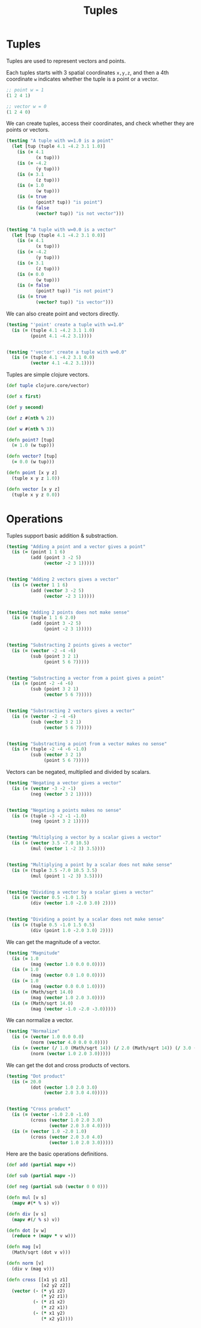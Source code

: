 #+TITLE: Tuples
#+EXPORT_FILE_NAME: ../doc/tuples.html
#+PROPERTY: header-args :exports code :tangle no

* Tuples

  Tuples are used to represent vectors and points.

  Each tuples starts with 3 spatial coordinates =x,y,z=, and then a 4th coordinate =w= indicates whether the tuple is a point or a vector.

  #+BEGIN_SRC clojure
  ;; point w = 1
  (1 2 4 1)

  ;; vector w = 0
  (1 2 4 0)
  #+END_SRC

  We can create tuples, access their coordinates, and check whether they are points or vectors.

  #+NAME: tuples_create_test
  #+BEGIN_SRC clojure
  (testing "A tuple with w=1.0 is a point"
    (let [tup (tuple 4.1 -4.2 3.1 1.0)]
      (is (= 4.1
             (x tup)))
      (is (= -4.2
             (y tup)))
      (is (= 3.1
             (z tup)))
      (is (= 1.0
             (w tup)))
      (is (= true
             (point? tup)) "is point")
      (is (= false
             (vector? tup)) "is not vector")))


  (testing "A tuple with w=0.0 is a vector"
    (let [tup (tuple 4.1 -4.2 3.1 0.0)]
      (is (= 4.1
             (x tup)))
      (is (= -4.2
             (y tup)))
      (is (= 3.1
             (z tup)))
      (is (= 0.0
             (w tup)))
      (is (= false
             (point? tup)) "is not point")
      (is (= true
             (vector? tup)) "is vector")))
  #+END_SRC

  We can also create point and vectors directly.

  #+NAME: tuples_create_point_vector_test
  #+BEGIN_SRC clojure
  (testing "'point' create a tuple with w=1.0"
    (is (= (tuple 4.1 -4.2 3.1 1.0)
           (point 4.1 -4.2 3.1))))


  (testing "'vector' create a tuple with w=0.0"
    (is (= (tuple 4.1 -4.2 3.1 0.0)
           (vector 4.1 -4.2 3.1))))
  #+END_SRC

  Tuples are simple clojure vectors.

  #+NAME: tuples_create
  #+BEGIN_SRC clojure
  (def tuple clojure.core/vector)

  (def x first)

  (def y second)

  (def z #(nth % 2))

  (def w #(nth % 3))

  (defn point? [tup]
    (= 1.0 (w tup)))

  (defn vector? [tup]
    (= 0.0 (w tup)))

  (defn point [x y z]
    (tuple x y z 1.0))

  (defn vector [x y z]
    (tuple x y z 0.0))
  #+END_SRC

* Operations

  Tuples support basic addition & substraction.

  #+NAME: tuples_add_sub_test
  #+BEGIN_SRC clojure
  (testing "Adding a point and a vector gives a point"
    (is (= (point 1 1 6)
           (add (point 3 -2 5)
                (vector -2 3 1)))))


  (testing "Adding 2 vectors gives a vector"
    (is (= (vector 1 1 6)
           (add (vector 3 -2 5)
                (vector -2 3 1)))))


  (testing "Adding 2 points does not make sense"
    (is (= (tuple 1 1 6 2.0)
           (add (point 3 -2 5)
                (point -2 3 1)))))


  (testing "Substracting 2 points gives a vector"
    (is (= (vector -2 -4 -6)
           (sub (point 3 2 1)
                (point 5 6 7)))))


  (testing "Substracting a vector from a point gives a point"
    (is (= (point -2 -4 -6)
           (sub (point 3 2 1)
                (vector 5 6 7)))))


  (testing "Substracting 2 vectors gives a vector"
    (is (= (vector -2 -4 -6)
           (sub (vector 3 2 1)
                (vector 5 6 7)))))


  (testing "Substracting a point from a vector makes no sense"
    (is (= (tuple -2 -4 -6 -1.0)
           (sub (vector 3 2 1)
                (point 5 6 7)))))
  #+END_SRC

  Vectors can be negated, multiplied and divided by scalars.

  #+NAME: tuples_neg_mul_div_test
  #+BEGIN_SRC clojure
  (testing "Negating a vector gives a vector"
    (is (= (vector -3 -2 -1)
           (neg (vector 3 2 1)))))


  (testing "Negating a points makes no sense"
    (is (= (tuple -3 -2 -1 -1.0)
           (neg (point 3 2 1)))))


  (testing "Multiplying a vector by a scalar gives a vector"
    (is (= (vector 3.5 -7.0 10.5)
           (mul (vector 1 -2 3) 3.5))))


  (testing "Multiplying a point by a scalar does not make sense"
    (is (= (tuple 3.5 -7.0 10.5 3.5)
           (mul (point 1 -2 3) 3.5))))


  (testing "Dividing a vector by a scalar gives a vector"
    (is (= (vector 0.5 -1.0 1.5)
           (div (vector 1.0 -2.0 3.0) 2))))


  (testing "Dividing a point by a scalar does not make sense"
    (is (= (tuple 0.5 -1.0 1.5 0.5)
           (div (point 1.0 -2.0 3.0) 2))))
  #+END_SRC

  We can get the magnitude of a vector.

  #+NAME: tuples_mag_test
  #+BEGIN_SRC clojure
  (testing "Magnitude"
    (is (= 1.0
           (mag (vector 1.0 0.0 0.0))))
    (is (= 1.0
           (mag (vector 0.0 1.0 0.0))))
    (is (= 1.0
           (mag (vector 0.0 0.0 1.0))))
    (is (= (Math/sqrt 14.0)
           (mag (vector 1.0 2.0 3.0))))
    (is (= (Math/sqrt 14.0)
           (mag (vector -1.0 -2.0 -3.0)))))
  #+END_SRC

  We can normalize a vector.

  #+NAME: tuples_norm_test
  #+BEGIN_SRC clojure
  (testing "Normalize"
    (is (= (vector 1.0 0.0 0.0)
           (norm (vector 4.0 0.0 0.0))))
    (is (= (vector (/ 1.0 (Math/sqrt 14)) (/ 2.0 (Math/sqrt 14)) (/ 3.0 (Math/sqrt 14)))
           (norm (vector 1.0 2.0 3.0)))))
  #+END_SRC

  We can get the dot and cross products of vectors.

  #+NAME: tuples_dot_cross_test
  #+BEGIN_SRC clojure
  (testing "Dot product"
    (is (= 20.0
           (dot (vector 1.0 2.0 3.0)
                (vector 2.0 3.0 4.0)))))


  (testing "Cross product"
    (is (= (vector -1.0 2.0 -1.0)
           (cross (vector 1.0 2.0 3.0)
                  (vector 2.0 3.0 4.0))))
    (is (= (vector 1.0 -2.0 1.0)
           (cross (vector 2.0 3.0 4.0)
                  (vector 1.0 2.0 3.0)))))
  #+END_SRC

  Here are the basic operations definitions.

  #+NAME: tuples_operations
  #+BEGIN_SRC clojure
  (def add (partial mapv +))

  (def sub (partial mapv -))

  (def neg (partial sub (vector 0 0 0)))

  (defn mul [v s]
    (mapv #(* % s) v))

  (defn div [v s]
    (mapv #(/ % s) v))

  (defn dot [v w]
    (reduce + (mapv * v w)))

  (defn mag [v]
    (Math/sqrt (dot v v)))

  (defn norm [v]
    (div v (mag v)))

  (defn cross [[x1 y1 z1]
               [x2 y2 z2]]
    (vector (- (* y1 z2)
               (* y2 z1))
            (- (* z1 x2)
               (* z2 x1))
            (- (* x1 y2)
               (* x2 y1))))
  #+END_SRC

** Files                                                           :noexport:
   :PROPERTIES:
   :header-args: :exports none :noweb yes
   :END:

   #+BEGIN_SRC clojure :tangle ../src/rt_clj/tuples.clj
   (ns rt-clj.tuples
     (:import java.lang.Math)
     (:refer-clojure :exclude [vector vector?]))


   <<tuples_create>>


   <<tuples_operations>>
   #+END_SRC

   #+BEGIN_SRC clojure :tangle ../test/rt_clj/tuples_test.clj
   (ns rt-clj.tuples-test
     (:import java.lang.Math)
     (:refer-clojure :exclude [vector vector?])
     (:require [clojure.test :refer :all]
               [rt-clj.tuples :refer :all]))

   (deftest tuples-test
     <<tuples_create_test>>

     <<tuples_create_point_vector_test>>

     <<tuples_add_sub_test>>

     <<tuples_neg_mul_div_test>>

     <<tuples_mag_test>>

     <<tuples_norm_test>>

     <<tuples_dot_cross_test>>)
   #+END_SRC
